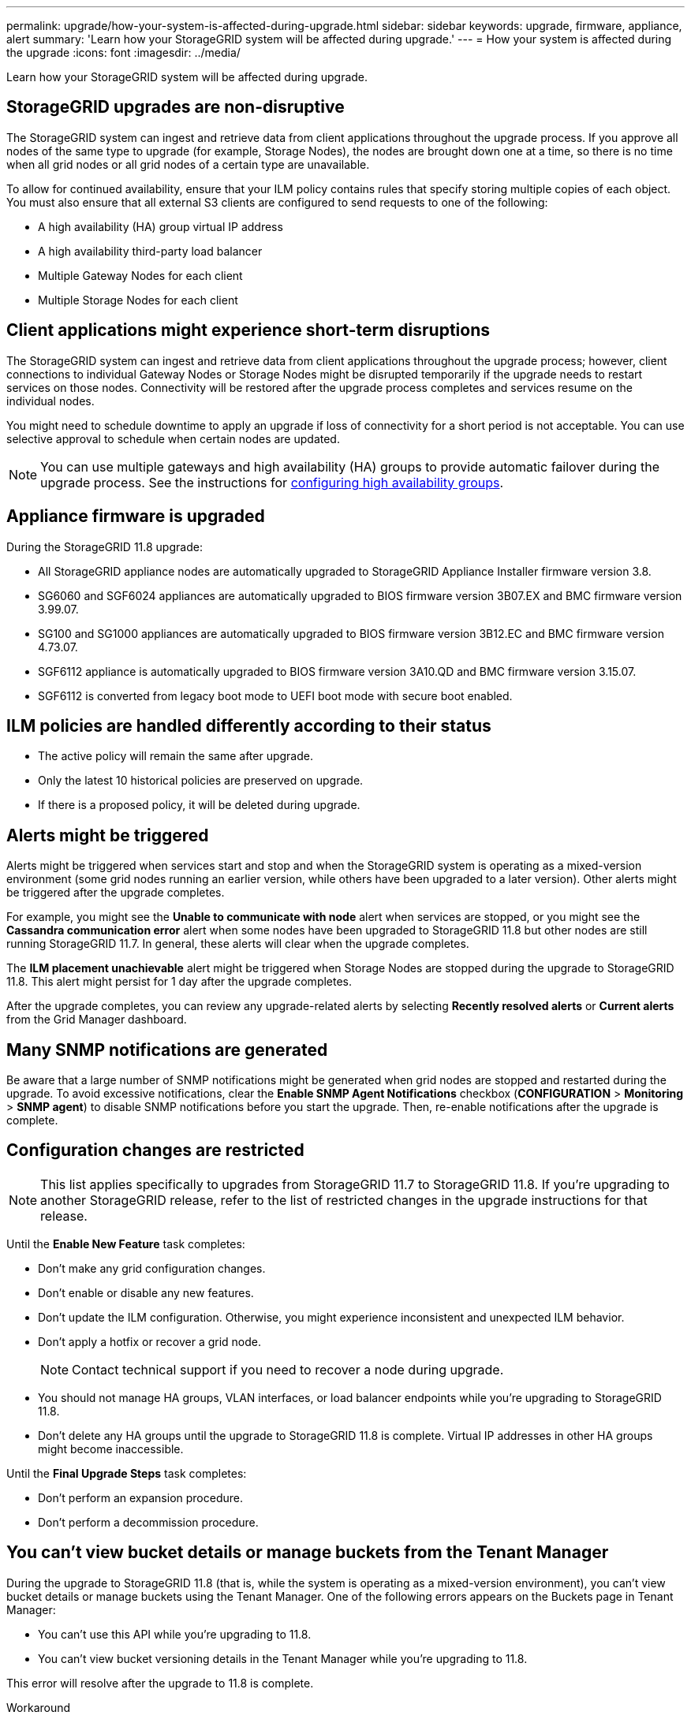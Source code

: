 ---
permalink: upgrade/how-your-system-is-affected-during-upgrade.html
sidebar: sidebar
keywords: upgrade, firmware, appliance, alert
summary: 'Learn how your StorageGRID system will be affected during upgrade.'
---
= How your system is affected during the upgrade
:icons: font
:imagesdir: ../media/

[.lead]
Learn how your StorageGRID system will be affected during upgrade.

== StorageGRID upgrades are non-disruptive

The StorageGRID system can ingest and retrieve data from client applications throughout the upgrade process. If you approve all nodes of the same type to upgrade (for example, Storage Nodes), the nodes are brought down one at a time, so there is no time when all grid nodes or all grid nodes of a certain type are unavailable.

To allow for continued availability, ensure that your ILM policy contains rules that specify storing multiple copies of each object. You must also ensure that all external S3 clients are configured to send requests to one of the following:

* A high availability (HA) group virtual IP address
* A high availability third-party load balancer
* Multiple Gateway Nodes for each client
* Multiple Storage Nodes for each client

== Client applications might experience short-term disruptions

The StorageGRID system can ingest and retrieve data from client applications throughout the upgrade process; however, client connections to individual Gateway Nodes or Storage Nodes might be disrupted temporarily if the upgrade needs to restart services on those nodes. Connectivity will be restored after the upgrade process completes and services resume on the individual nodes.

You might need to schedule downtime to apply an upgrade if loss of connectivity for a short period is not acceptable. You can use selective approval to schedule when certain nodes are updated.

NOTE: You can use multiple gateways and high availability (HA) groups to provide automatic failover during the upgrade process. See the instructions for link:../admin/configure-high-availability-group.html[configuring high availability groups].

== Appliance firmware is upgraded

During the StorageGRID 11.8 upgrade:

* All StorageGRID appliance nodes are automatically upgraded to StorageGRID Appliance Installer firmware version 3.8.
* SG6060 and SGF6024 appliances are automatically upgraded to BIOS firmware version 3B07.EX and BMC firmware version 3.99.07.
* SG100 and SG1000 appliances are automatically upgraded to BIOS firmware version 3B12.EC and BMC firmware version 4.73.07.
* SGF6112 appliance is automatically upgraded to BIOS firmware version 3A10.QD and BMC firmware version 3.15.07.
* SGF6112 is converted from legacy boot mode to UEFI boot mode with secure boot enabled.

== ILM policies are handled differently according to their status

*	The active policy will remain the same after upgrade.
* Only the latest 10 historical policies are preserved on upgrade.
* If there is a proposed policy, it will be deleted during upgrade.

== Alerts might be triggered

Alerts might be triggered when services start and stop and when the StorageGRID system is operating as a mixed-version environment (some grid nodes running an earlier version, while others have been upgraded to a later version). Other alerts might be triggered after the upgrade completes. 

For example, you might see the *Unable to communicate with node* alert when services are stopped, or you might see the *Cassandra communication error* alert when some nodes have been upgraded to StorageGRID 11.8 but other nodes are still running StorageGRID 11.7. In general, these alerts will clear when the upgrade completes.

The *ILM placement unachievable* alert might be triggered when Storage Nodes are stopped during the upgrade to StorageGRID 11.8. This alert might persist for 1 day after the upgrade completes.

After the upgrade completes, you can review any upgrade-related alerts by selecting *Recently resolved alerts* or *Current alerts* from the Grid Manager dashboard.

== Many SNMP notifications are generated

Be aware that a large number of SNMP notifications might be generated when grid nodes are stopped and restarted during the upgrade. To avoid excessive notifications, clear the *Enable SNMP Agent Notifications* checkbox (*CONFIGURATION* > *Monitoring* > *SNMP agent*) to disable SNMP notifications before you start the upgrade. Then, re-enable notifications after the upgrade is complete.

== Configuration changes are restricted

NOTE: This list applies specifically to upgrades from StorageGRID 11.7 to StorageGRID 11.8. If you're upgrading to another StorageGRID release, refer to the list of restricted changes in the upgrade instructions for that release.

Until the *Enable New Feature* task completes:

* Don't make any grid configuration changes.
* Don't enable or disable any new features. 
* Don't update the ILM configuration. Otherwise, you might experience inconsistent and unexpected ILM behavior.
* Don't apply a hotfix or recover a grid node.
+
NOTE: Contact technical support if you need to recover a node during upgrade.

* You should not manage HA groups, VLAN interfaces, or load balancer endpoints while you're upgrading to StorageGRID 11.8.

* Don't delete any HA groups until the upgrade to StorageGRID 11.8 is complete. Virtual IP addresses in other HA groups might become inaccessible.

Until the *Final Upgrade Steps* task completes:

* Don't perform an expansion procedure.
* Don't perform a decommission procedure.

== You can't view bucket details or manage buckets from the Tenant Manager

During the upgrade to StorageGRID 11.8 (that is, while the system is operating as a mixed-version environment), you can't view bucket details or manage buckets using the Tenant Manager. One of the following errors appears on the Buckets page in Tenant Manager:

* You can't use this API while you're upgrading to 11.8.

* You can't view bucket versioning details in the Tenant Manager while you're upgrading to 11.8.

This error will resolve after the upgrade to 11.8 is complete. 

.Workaround

While the 11.8 upgrade is in progress, use the following tools to view bucket details or manage buckets, instead of using the Tenant Manager:

*	To perform standard S3 operations on a bucket, use either the link:../s3/operations-on-buckets.html[S3 REST API] or the link:../tenant/understanding-tenant-management-api.html[Tenant Management API].
* To perform StorageGRID custom operations on a bucket (for example, viewing and modifying the bucket consistency, enabling or disabling last access time updates, or configuring search integration), use the Tenant Management API.